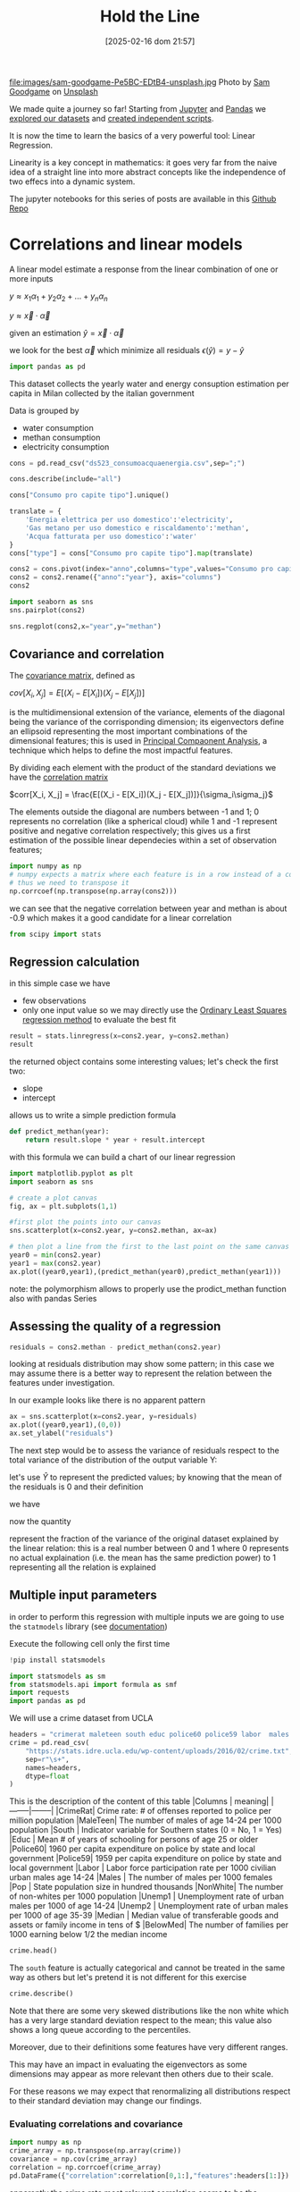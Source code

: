 #+BLOG: noise on the net
#+POSTID: 572
#+ORG2BLOG:
#+DATE: [2025-02-16 dom 21:57]
#+OPTIONS: toc:nil num:nil todo:nil pri:nil tags:nil ^:nil
#+CATEGORY: Language learning
#+TAGS: Python
#+DESCRIPTION:
#+TITLE: Hold the Line
#+PROPERTY: header-args:python :noeval :exports both
file:images/sam-goodgame-Pe5BC-EDtB4-unsplash.jpg
Photo by [[https://unsplash.com/@sgoodgame?utm_content=creditCopyText&utm_medium=referral&utm_source=unsplash][Sam Goodgame]] on [[https://unsplash.com/photos/san-francisco-bridge-Pe5BC-EDtB4?utm_content=creditCopyText&utm_medium=referral&utm_source=unsplash][Unsplash]]

We made quite a journey so far! Starting from [[https://noiseonthenet.space/noise/2025/01/a-trip-to-jupyter-lab/][Jupyter]] and [[https://noiseonthenet.space/noise/2025/01/meet-the-pandas/][Pandas]] we [[https://noiseonthenet.space/noise/2025/02/data-the-final-frontier/][explored our
datasets]] and [[https://noiseonthenet.space/noise/2025/02/coming-back-down-to-earth/][created independent scripts]].

It is now the time to learn the basics of a very powerful tool: Linear Regression.

Linearity is a key concept in mathematics: it goes very far from the naive idea
of a straight line into more abstract concepts like the independence of two
effecs into a dynamic system.

The jupyter notebooks for this series of posts are available in this [[https://github.com/noiseOnTheNet/python-post023_jupyter_analitics][Github Repo]]

<<64909858-2157-4525-b5c0-dc267988e355>>
* Correlations and linear models
:PROPERTIES:
:CUSTOM_ID: correlations-and-linear-models
:END:
A linear model estimate a response from the linear combination of one or
more inputs

\(y \approx x_1 \alpha_1 + y_2 \alpha_2 + ... + y_n \alpha_n\)

\(y \approx \vec{x} \cdot \vec{\alpha}\)

<<552a4ab7-c3f3-4317-86c5-7268e53fae43>>
given an estimation \(\hat{y} = \vec{x} \cdot \vec{\alpha}\)

we look for the best \(\vec{\alpha}\) which minimize all residuals
\(\epsilon(\hat{y}) = y - \hat{y}\)

#+begin_src python
import pandas as pd
#+end_src

<<7855757b-2569-43ba-af23-d245aca8e0c7>>
This dataset collects the yearly water and energy consuption estimation
per capita in Milan collected by the italian government

Data is grouped by

- water consumption
- methan consumption
- electricity consumption

#+begin_src python
cons = pd.read_csv("ds523_consumoacquaenergia.csv",sep=";")
#+end_src

#+begin_src python
cons.describe(include="all")
#+end_src

#+RESULTS:
:               anno              Consumo pro capite tipo  Consumo pro capite
: count     36.00000                                   36           36.000000
: unique         NaN                                    3                 NaN
: top            NaN  Energia elettrica per uso domestico                 NaN
: freq           NaN                                   12                 NaN
: mean    2005.50000                                  NaN          573.072222
: std        3.50102                                  NaN          471.777743
: min     2000.00000                                  NaN           80.400000
: 25%     2002.75000                                  NaN           89.625000
: 50%     2005.50000                                  NaN          432.900000
: 75%     2008.25000                                  NaN         1195.650000
: max     2011.00000                                  NaN         1228.600000
#+begin_src python
cons["Consumo pro capite tipo"].unique()
#+end_src

#+RESULTS:
: array(['Energia elettrica per uso domestico',
:        'Gas metano per uso domestico e riscaldamento',
:        'Acqua fatturata per uso domestico'], dtype=object)
#+begin_src python
translate = {
    'Energia elettrica per uso domestico':'electricity',
    'Gas metano per uso domestico e riscaldamento':'methan',
    'Acqua fatturata per uso domestico':'water'
}
cons["type"] = cons["Consumo pro capite tipo"].map(translate)
#+end_src

#+begin_src python
cons2 = cons.pivot(index="anno",columns="type",values="Consumo pro capite").reset_index()
cons2 = cons2.rename({"anno":"year"}, axis="columns")
cons2
#+end_src

#+RESULTS:
: type  year  electricity  methan  water
: 0     2000       1130.2   509.0   92.1
: 1     2001       1143.9   500.7   91.3
: 2     2002       1195.5   504.2   90.4
: 3     2003       1222.8   480.2   87.3
: 4     2004       1228.6   442.4   80.4
: 5     2005       1225.0   434.5   81.3
: 6     2006       1219.7   431.3   82.2
: 7     2007       1197.0   381.1   81.6
: 8     2008       1203.0   384.9   84.5
: 9     2009       1202.9   389.6   85.8
: 10    2010       1200.7   406.2   83.2
: 11    2011       1196.1   377.9   83.1
#+begin_src python
import seaborn as sns
sns.pairplot(cons2)
#+end_src

#+RESULTS:
: <seaborn.axisgrid.PairGrid at 0x7f60241fbc20>

[[file:images/b29f0e25b66fbc630eccdb1dbe9e0e331d1f4cb8.png]]

#+begin_src python
sns.regplot(cons2,x="year",y="methan")
#+end_src

#+RESULTS:
: <Axes: xlabel='year', ylabel='methan'>

[[file:images/27bb1e3606cc5a352a90cee654ce719aa4ad5982.png]]

<<679fb861-865c-466e-b0f7-2806a5ffcafb>>
** Covariance and correlation
:PROPERTIES:
:CUSTOM_ID: covariance-and-correlation
:END:
The [[https://en.wikipedia.org/wiki/Covariance_matrix][covariance
matrix]], defined as

\(cov[X_i, X_j] = E[(X_i - E[X_i])(X_j - E[X_j])]\)

is the multidimensional extension of the variance, elements of the
diagonal being the variance of the corrisponding dimension; its
eigenvectors define an ellipsoid representing the most important
combinations of the dimensional features; this is used in
[[https://en.wikipedia.org/wiki/Principal_component_analysis][Principal
Compaonent Analysis]], a technique which helps to define the most
impactful features.

By dividing each element with the product of the standard deviations we
have the [[https://en.wikipedia.org/wiki/Correlation][correlation
matrix]]

\(corr[X_i, X_j] = \frac{E[(X_i - E[X_i])(X_j - E[X_j])]}{\sigma_i\sigma_j}\)

The elements outside the diagonal are numbers between -1 and 1; 0
represents no correlation (like a spherical cloud) while 1 and -1
represent positive and negative correlation respectively; this gives us
a first estimation of the possible linear dependecies within a set of
observation features;

#+begin_src python
import numpy as np
# numpy expects a matrix where each feature is in a row instead of a column
# thus we need to transpose it
np.corrcoef(np.transpose(np.array(cons2)))
#+end_src

#+RESULTS:
: array([[ 1.        ,  0.44786015, -0.93548315, -0.65540971],
:        [ 0.44786015,  1.        , -0.46029677, -0.77514369],
:        [-0.93548315, -0.46029677,  1.        ,  0.75208366],
:        [-0.65540971, -0.77514369,  0.75208366,  1.        ]])

<<1905b506-3a4d-4a8a-acb8-5fbac1e9eb86>>
we can see that the negative correlation between year and methan is
about -0.9 which makes it a good candidate for a linear correlation

#+begin_src python
from scipy import stats
#+end_src

<<fdaa4ec5-929a-4096-9622-716dbd88297b>>
** Regression calculation
:PROPERTIES:
:CUSTOM_ID: regression-calculation
:END:
in this simple case we have

- few observations
- only one input value so we may directly use the
  [[https://en.wikipedia.org/wiki/Ordinary_least_squares][Ordinary Least
  Squares regression method]] to evaluate the best fit

#+begin_src python
result = stats.linregress(x=cons2.year, y=cons2.methan)
result
#+end_src

#+RESULTS:
: LinregressResult(slope=np.float64(-13.141258741258738), intercept=np.float64(26791.62773892773), rvalue=np.float64(-0.9354831530794605), pvalue=np.float64(7.894692952340763e-06), stderr=np.float64(1.5697563928623894), intercept_stderr=np.float64(3148.151109622701))

<<b0e77a9c-05d4-499c-9b3f-af3d4ecc6039>>
the returned object contains some interesting values; let's check the
first two:

- slope
- intercept

allows us to write a simple prediction formula

#+begin_src python
def predict_methan(year):
    return result.slope * year + result.intercept
#+end_src

<<455cf468-485c-4d2b-a9f1-1b6d9619c0d7>>
with this formula we can build a chart of our linear regression

#+begin_src python
import matplotlib.pyplot as plt
import seaborn as sns
#+end_src

#+begin_src python
# create a plot canvas
fig, ax = plt.subplots(1,1)

#first plot the points into our canvas
sns.scatterplot(x=cons2.year, y=cons2.methan, ax=ax)

# then plot a line from the first to the last point on the same canvas
year0 = min(cons2.year)
year1 = max(cons2.year)
ax.plot((year0,year1),(predict_methan(year0),predict_methan(year1)))
#+end_src

#+RESULTS:
: [<matplotlib.lines.Line2D at 0x7f601fa3a420>]

[[file:images/17438532d1c01292d94bc1d9411c8245ebaacac2.png]]

<<900888fc-d76d-4255-80ab-60b36ea1230a>>
note: the polymorphism allows to properly use the prodict_methan
function also with pandas Series

<<ad02f23d-905d-4f37-ad4a-3942e8a59b52>>
** Assessing the quality of a regression
:PROPERTIES:
:CUSTOM_ID: assessing-the-qaulity-of-a-regression
:END:

#+begin_src python
residuals = cons2.methan - predict_methan(cons2.year)
#+end_src

<<5a1034f2-2c36-45bc-ae17-a380eb3f1be0>>
looking at residuals distribution may show some pattern; in this case we
may assume there is a better way to represent the relation between the
features under investigation.

In our example looks like there is no apparent pattern

#+begin_src python
ax = sns.scatterplot(x=cons2.year, y=residuals)
ax.plot((year0,year1),(0,0))
ax.set_ylabel("residuals")
#+end_src

#+RESULTS:
: Text(0, 0.5, 'residuals')

[[file:images/2c93d21ae555706ae42752463532625d02c13d58.png]]

<<5c2ead8b-5836-430d-b740-6debee27bacd>>
The next step would be to assess the variance of residuals respect to
the total variance of the distribution of the output variable Y:

\begin{equation} \frac{var[\epsilon]}{var[Y]} = \frac{E[(\epsilon -
E[\epsilon])^2]}{E[(Y - E[Y])^2]} \end{equation}

let's use \(\hat{Y}\) to represent the predicted values; by knowing that
the mean of the residuals is 0 and their definition

\begin{equation} E[\epsilon] = 0 \end{equation}

\begin{equation} \epsilon = Y - \hat{Y} \end{equation}

we have

\begin{equation} \frac{var[\epsilon]}{var[Y]} = \frac{E[(Y -
\hat{Y})^2]}{E[(Y - E[Y])^2]} \end{equation}

now the quantity

\begin{equation} R^2 = 1 - \frac{E[(Y - \hat{Y})^2]}{E[(Y - E[Y])^2]}
\end{equation}

represent the fraction of the variance of the original dataset explained
by the linear relation: this is a real number between 0 and 1 where 0
represents no actual explaination (i.e. the mean has the same prediction
power) to 1 representing all the relation is explained

<<6718617e-6399-4871-9602-8c5cf99e02a3>>
** Multiple input parameters
:PROPERTIES:
:CUSTOM_ID: multiple-input-parameters
:END:
in order to perform this regression with multiple inputs we are going to
use the =statmodels= library (see
[[https://www.statsmodels.org/stable/index.html][documentation]])

Execute the following cell only the first time

#+begin_src python
!pip install statsmodels
#+end_src

#+begin_src python
import statsmodels as sm
from statsmodels.api import formula as smf
import requests
import pandas as pd
#+end_src

<<9b28ce16-ddea-4879-befd-9dbdb9593f5e>>
We will use a crime dataset from UCLA

#+begin_src python
headers = "crimerat maleteen south educ police60 police59 labor  males pop nonwhite unemp1  unemp2 median belowmed".split()
crime = pd.read_csv(
    "https://stats.idre.ucla.edu/wp-content/uploads/2016/02/crime.txt",
    sep=r"\s+",
    names=headers,
    dtype=float
)
#+end_src

<<56cb36df-171c-4210-b3f6-f919cea4783f>>
This is the description of the content of this table |Columns | meaning|
​|--------|--------| |CrimeRat| Crime rate: # of offenses reported to
police per million population |MaleTeen| The number of males of age
14-24 per 1000 population |South | Indicator variable for Southern
states (0 = No, 1 = Yes) |Educ | Mean # of years of schooling for
persons of age 25 or older |Police60| 1960 per capita expenditure on
police by state and local government |Police59| 1959 per capita
expenditure on police by state and local government |Labor | Labor force
participation rate per 1000 civilian urban males age 14-24 |Males | The
number of males per 1000 females |Pop | State population size in hundred
thousands |NonWhite| The number of non-whites per 1000 population
​|Unemp1 | Unemployment rate of urban males per 1000 of age 14-24 |Unemp2
​| Unemployment rate of urban males per 1000 of age 35-39 |Median |
Median value of transferable goods and assets or family income in tens
of $ |BelowMed| The number of families per 1000 earning below 1/2 the
median income

#+begin_src python
crime.head()
#+end_src

#+RESULTS:
:    crimerat  maleteen  south  educ  police60  police59  labor   males    pop  \
: 0      79.1     151.0    1.0   9.1      58.0      56.0  510.0   950.0   33.0   
: 1     163.5     143.0    0.0  11.3     103.0      95.0  583.0  1012.0   13.0   
: 2      57.8     142.0    1.0   8.9      45.0      44.0  533.0   969.0   18.0   
: 3     196.9     136.0    0.0  12.1     149.0     141.0  577.0   994.0  157.0   
: 4     123.4     141.0    0.0  12.1     109.0     101.0  591.0   985.0   18.0   
:    nonwhite  unemp1  unemp2  median  belowmed  
: 0     301.0   108.0    41.0   394.0     261.0  
: 1     102.0    96.0    36.0   557.0     194.0  
: 2     219.0    94.0    33.0   318.0     250.0  
: 3      80.0   102.0    39.0   673.0     167.0  
: 4      30.0    91.0    20.0   578.0     174.0  

<<ca1a0286-557e-4b90-8f64-d51ca9a6379d>>
The =south= feature is actually categorical and cannot be treated in the
same way as others but let's pretend it is not different for this
exercise

#+begin_src python
crime.describe()
#+end_src

#+RESULTS:
:          crimerat    maleteen      south      educ    police60    police59  \
: count   47.000000   47.000000  47.000000  47.00000   47.000000   47.000000   
: mean    90.508511  138.574468   0.340426  10.56383   85.000000   80.234043   
: std     38.676270   12.567634   0.478975   1.11870   29.718974   27.961319   
: min     34.200000  119.000000   0.000000   8.70000   45.000000   41.000000   
: 25%     65.850000  130.000000   0.000000   9.75000   62.500000   58.500000   
: 50%     83.100000  136.000000   0.000000  10.80000   78.000000   73.000000   
: 75%    105.750000  146.000000   1.000000  11.45000  104.500000   97.000000   
: max    199.300000  177.000000   1.000000  12.20000  166.000000  157.000000   
:             labor        males         pop    nonwhite      unemp1     unemp2  \
: count   47.000000    47.000000   47.000000   47.000000   47.000000  47.000000   
: mean   561.191489   983.021277   36.617021  101.127660   95.468085  33.978723   
: std     40.411814    29.467365   38.071188  102.828819   18.028783   8.445450   
: min    480.000000   934.000000    3.000000    2.000000   70.000000  20.000000   
: 25%    530.500000   964.500000   10.000000   24.000000   80.500000  27.500000   
: 50%    560.000000   977.000000   25.000000   76.000000   92.000000  34.000000   
: 75%    593.000000   992.000000   41.500000  132.500000  104.000000  38.500000   
: max    641.000000  1071.000000  168.000000  423.000000  142.000000  58.000000   
:            median    belowmed  
: count   47.000000   47.000000  
: mean   525.382979  194.000000  
: std     96.490944   39.896061  
: min    288.000000  126.000000  
: 25%    459.500000  165.500000  
: 50%    537.000000  176.000000  
: 75%    591.500000  227.500000  
: max    689.000000  276.000000  

<<1a5daec8-e7db-424a-866b-4f99dd6ae73e>>
Note that there are some very skewed distributions like the non white
which has a very large standard deviation respect to the mean; this
value also shows a long queue according to the percentiles.

Moreover, due to their definitions some features have very different
ranges.

This may have an impact in evaluating the eigenvectors as some
dimensions may appear as more relevant then others due to their scale.

For these reasons we may expect that renormalizing all distributions
respect to their standard deviation may change our findings.

<<7b9d4dd8-2bd7-4578-93a2-8120032b9426>>
*** Evaluating correlations and covariance
:PROPERTIES:
:CUSTOM_ID: evaluating-correlations-and-covariance
:END:

#+begin_src python
import numpy as np
crime_array = np.transpose(np.array(crime))
covariance = np.cov(crime_array)
correlation = np.corrcoef(crime_array)
pd.DataFrame({"correlation":correlation[0,1:],"features":headers[1:]})
#+end_src

#+RESULTS:
:     correlation  features
: 0     -0.089472  maleteen
: 1     -0.090637     south
: 2      0.322835      educ
: 3      0.687604  police60
: 4      0.666714  police59
: 5      0.188866     labor
: 6      0.213914     males
: 7      0.337474       pop
: 8      0.032599  nonwhite
: 9     -0.050478    unemp1
: 10     0.177321    unemp2
: 11     0.441320    median
: 12    -0.179024  belowmed

<<fd442845-7060-41ba-a128-b0bb7589a74a>>
apparently the crime rate most relevant correlation seems to be the
increase in police expenditure which may probably be more a consequence
than a causation

#+begin_src python
from numpy.linalg._linalg import EigResult
# eigenvectors will be returned already sorted from the most to the least relevant
result :EigResult = np.linalg.eig(covariance)

def relevant(headers: [str], result: EigResult, rank: int):
    """retruns the features of the rank-th eigenvalue sorted from the largest descending"""
    # extract the rank-th eigenvector
    vector = result.eigenvectors[:,rank] 
    # square it to get rid of sign
    vector_sq = vector * vector
    # get the order from smallest to largest
    order = vector_sq.argsort()
    # reverse order and return the features from the most relevant
    return [headers[int(i)] for i in reversed(order)]
#+end_src

<<917d30a0-a437-4d51-8222-c590a7c71f6b>>
let's grab the 5 most relevant set of features

#+begin_src python
for i in range(5):
    print(relevant(headers, result, i))
#+end_src

#+begin_example
['nonwhite', 'median', 'belowmed', 'police60', 'police59', 'labor', 'crimerat', 'maleteen', 'males', 'pop', 'unemp1', 'educ', 'south', 'unemp2']
['nonwhite', 'median', 'crimerat', 'pop', 'police60', 'police59', 'males', 'belowmed', 'labor', 'unemp1', 'unemp2', 'maleteen', 'south', 'educ']
['labor', 'males', 'pop', 'crimerat', 'nonwhite', 'belowmed', 'maleteen', 'unemp2', 'unemp1', 'police59', 'educ', 'police60', 'median', 'south']
['pop', 'crimerat', 'median', 'belowmed', 'nonwhite', 'labor', 'police60', 'police59', 'males', 'unemp1', 'unemp2', 'maleteen', 'educ', 'south']
['labor', 'crimerat', 'pop', 'males', 'unemp1', 'unemp2', 'belowmed', 'police60', 'nonwhite', 'police59', 'median', 'maleteen', 'south', 'educ']
#+end_example

<<de67a341-98b1-4703-b995-667cb674e475>>
*** Performing regression from multiple inputs
:PROPERTIES:
:CUSTOM_ID: performing-regression-from-multiple-inputs
:END:
In the following multilinear correlation we construct a formula
representing the features which may impact to the expected output

#+begin_example
output ~ feature1 + feature2 + feature3
#+end_example

I chose to use all of the features which appear as most relevant in the
first eigenvector and appear before our output

#+begin_src python
formula = "crimerat ~ "+ (" + ".join(relevant(headers, result, 0)[:6]))
print(formula)
model = smf.ols(formula,crime)
regression = model.fit()
regression.summary()
#+end_src

#+begin_example
crimerat ~ nonwhite + median + belowmed + police60 + police59 + labor
#+end_example

#+RESULTS:
: <class 'statsmodels.iolib.summary.Summary'>
: """
:                             OLS Regression Results                            
: ==============================================================================
: Dep. Variable:               crimerat   R-squared:                       0.638
: Model:                            OLS   Adj. R-squared:                  0.584
: Method:                 Least Squares   F-statistic:                     11.75
: Date:                Sun, 05 Jan 2025   Prob (F-statistic):           1.48e-07
: Time:                        21:48:11   Log-Likelihood:                -214.10
: No. Observations:                  47   AIC:                             442.2
: Df Residuals:                      40   BIC:                             455.2
: Df Model:                           6                                         
: Covariance Type:            nonrobust                                         
: ==============================================================================
:                  coef    std err          t      P>|t|      [0.025      0.975]
: ------------------------------------------------------------------------------
: Intercept   -304.9695     96.968     -3.145      0.003    -500.950    -108.989
: nonwhite       0.0050      0.056      0.088      0.930      -0.109       0.119
: median         0.1588      0.112      1.419      0.164      -0.067       0.385
: belowmed       0.6875      0.223      3.085      0.004       0.237       1.138
: police60       1.3928      1.140      1.222      0.229      -0.910       3.696
: police59      -0.3685      1.239     -0.297      0.768      -2.872       2.135
: labor          0.1592      0.100      1.594      0.119      -0.043       0.361
: ==============================================================================
: Omnibus:                        2.339   Durbin-Watson:                   2.004
: Prob(Omnibus):                  0.311   Jarque-Bera (JB):                1.581
: Skew:                          -0.436   Prob(JB):                        0.454
: Kurtosis:                       3.220   Cond. No.                     2.16e+04
: ==============================================================================
: Notes:
: [1] Standard Errors assume that the covariance matrix of the errors is correctly specified.
: [2] The condition number is large, 2.16e+04. This might indicate that there are
: strong multicollinearity or other numerical problems.
: """

<<2db599df-add9-4477-90db-c81ef7a43db0>>
The result of the fit method which is shown here above displays a wealth
of information; most notably

- some quality evaluation of the regression e.g. \(R^2\)
- all the evaluated parameters and the intercept

<<f52dc5ef-0bff-44fe-996c-f6eb1d25e65d>>
*** Exploring features
:PROPERTIES:
:CUSTOM_ID: exploring-features
:END:
it is also important to not blindly accept the result of a regression
without a further analysis of the dataset

#+begin_src python
import matplotlib.pyplot as mpl
import seaborn as sns
#+end_src

<<81caf0ab-c3d9-4354-ade8-e306bed35755>>
In the following code I will check how the output variable depends on
the features we examined; as this plot does not really show the
interdipendence of all features some images may be difficult to
interpret

#+begin_src python
fig, axs = mpl.subplots(1,6,sharey=True,figsize=(18,3))
features = relevant(headers, result, 0)[:6]
for i in range(6):
    sns.scatterplot(x=crime[features[i]],y=crime.crimerat,ax=axs[i])
#+end_src

[[file:images/7bf15c2d5162ced64037199385e5dbd9f6e0502f.png]]

<<2a325127-3a65-4e38-bc10-c7dd058eff27>>
*** Correcting eigenvector bias with correlation matrix
:PROPERTIES:
:CUSTOM_ID: correcting-eigenvector-bias-with-correlation-matrix
:END:
by using the correlation instead of the covariance, the range of all
features is normalized now between -1 and 1

As we can see the most interesting eigenvectors change

#+begin_src python
result2 = np.linalg.eig(correlation)
#+end_src

#+begin_src python
for i in range(5):
    print(relevant(headers, result2, i))
#+end_src

#+begin_example
['median', 'belowmed', 'educ', 'police59', 'police60', 'south', 'maleteen', 'nonwhite', 'crimerat', 'labor', 'males', 'pop', 'unemp1', 'unemp2']
['pop', 'labor', 'unemp2', 'males', 'police60', 'police59', 'nonwhite', 'crimerat', 'south', 'educ', 'median', 'belowmed', 'unemp1', 'maleteen']
['unemp1', 'unemp2', 'labor', 'maleteen', 'crimerat', 'males', 'nonwhite', 'police59', 'police60', 'pop', 'south', 'educ', 'belowmed', 'median']
['males', 'crimerat', 'maleteen', 'labor', 'nonwhite', 'belowmed', 'unemp1', 'pop', 'south', 'unemp2', 'police60', 'police59', 'educ', 'median']
['pop', 'labor', 'belowmed', 'south', 'maleteen', 'police59', 'median', 'police60', 'unemp2', 'educ', 'unemp1', 'nonwhite', 'crimerat', 'males']
#+end_example

#+begin_src python
rank_no = 0
features_count = 8
formula = "crimerat ~ "+ (" + ".join(relevant(headers, result2, rank_no)[:features_count]))
print(formula)
model = smf.ols(formula,crime)
regression = model.fit()
regression.summary()
#+end_src

#+begin_example
crimerat ~ median + belowmed + educ + police59 + police60 + south + maleteen + nonwhite
#+end_example

#+RESULTS:
: <class 'statsmodels.iolib.summary.Summary'>
: """
:                             OLS Regression Results                            
: ==============================================================================
: Dep. Variable:               crimerat   R-squared:                       0.730
: Model:                            OLS   Adj. R-squared:                  0.673
: Method:                 Least Squares   F-statistic:                     12.82
: Date:                Sat, 04 Jan 2025   Prob (F-statistic):           1.02e-08
: Time:                        21:27:44   Log-Likelihood:                -207.24
: No. Observations:                  47   AIC:                             432.5
: Df Residuals:                      38   BIC:                             449.1
: Df Model:                           8                                         
: Covariance Type:            nonrobust                                         
: ==============================================================================
:                  coef    std err          t      P>|t|      [0.025      0.975]
: ------------------------------------------------------------------------------
: Intercept   -537.5940    108.276     -4.965      0.000    -756.786    -318.402
: median         0.1764      0.101      1.740      0.090      -0.029       0.382
: belowmed       0.8438      0.211      3.994      0.000       0.416       1.271
: educ          14.4615      5.068      2.853      0.007       4.201      24.722
: police59      -0.8715      1.099     -0.793      0.433      -3.096       1.353
: police60       1.8952      1.015      1.868      0.069      -0.159       3.949
: south         -1.9020     12.426     -0.153      0.879     -27.057      23.253
: maleteen       0.9286      0.379      2.451      0.019       0.161       1.696
: nonwhite      -0.0025      0.060     -0.041      0.967      -0.124       0.119
: ==============================================================================
: Omnibus:                        0.285   Durbin-Watson:                   1.792
: Prob(Omnibus):                  0.867   Jarque-Bera (JB):                0.010
: Skew:                          -0.016   Prob(JB):                        0.995
: Kurtosis:                       3.064   Cond. No.                     2.02e+04
: ==============================================================================
: Notes:
: [1] Standard Errors assume that the covariance matrix of the errors is correctly specified.
: [2] The condition number is large, 2.02e+04. This might indicate that there are
: strong multicollinearity or other numerical problems.
: """

<<2b9143a3-452c-46bf-9372-352523726a03>>
Interestingly this correlation shows a better \(R^2\) than the previous
one thus demonstrating the effectiveness of using normalized
distributions

#+begin_src python
rank_no = 0
features_count = 8
fig, axs = mpl.subplots(1,features_count,sharey=True,figsize=(features_count * 3,3))
features = relevant(headers, result2, 0)[:features_count]
for i in range(features_count):
    sns.scatterplot(x=crime[features[i]],y=crime.crimerat,ax=axs[i])
#+end_src

[[file:images/6f91bad8d5ed8c17c2d3d73df1bb6af39a6066b6.png]]

<<b24289b2-8f1a-4de9-89a9-49420151a6dc>>
*** More visualization of the correlations
:PROPERTIES:
:CUSTOM_ID: more-visualization-of-the-correlations
:END:
in the following examples I will show a couple of scatter plots of the
most relevant features and use colors for the output variable; while
this visualization does not add a great insight, nonetheless can raise
interesting questions about the mutual connections of the features

#+begin_src python
sns.scatterplot(x=crime.belowmed,y=crime["median"],hue=crime.crimerat)
#+end_src

#+RESULTS:
: <Axes: xlabel='belowmed', ylabel='median'>

[[file:images/2703fe16dfa3b194b2581af121e89a578dfbbc5f.png]]

<<6b15d2c5-3d34-41dd-bbb9-82ecf9dfd39d>>
This image shows that some of the highest crime rate seems to show in an
area where economic indicators seems more favorable, which just
demonstrates how complex and controversial this analysis may be:
deciding which features to include may have important consequences.

A 3d version of the same plot adding the education feature

#+begin_src python
#sns.scatterplot(x=crime.belowmed,y=crime["median"],hue=crime.crimerat)
from mpl_toolkits.mplot3d import Axes3D
sns.set_style("whitegrid", {'axes.grid' : False})

fig = plt.figure()

ax = Axes3D(fig) 
fig.add_axes(ax)
x=crime.belowmed
y=crime["median"]
z=crime.educ

ax.scatter(x, y, z, c=crime.crimerat, marker='o')
ax.set_xlabel('belowmed')
ax.set_ylabel('median')
ax.set_zlabel('educ')
ax
#+end_src

#+RESULTS:
: <Axes3D: xlabel='belowmed', ylabel='median', zlabel='educ'>

[[file:images/3854155072a7f2c4eada3d14780607169b44cf4b.png]]

<<4f266861-3b6e-4bba-b661-b3bd748edcfd>>
** Non-Linear features
:PROPERTIES:
:CUSTOM_ID: non-linear-features
:END:
the linearity of linear models is defined by the interaction between
different features but this may be used in with non linear cases e.g.
trying to fit a polynomial model

#+begin_src python
# this library is used to read excel files
!pip install openpyxl
#+end_src

#+begin_src python
import pandas as pd
#+end_src

<<766b5c11-d0d7-42f7-8773-ccb197ee5075>>
The following dataset describes financial performances metrics across
many countries

#+begin_src python
financial = pd.read_excel("20220909-global-financial-development-database.xlsx",sheet_name="Data - August 2022")
#+end_src

<<1024b788-0ace-4030-9ceb-c3aa4814f3e8>>
let's first set some attributes as categorical: we may use them
eventually as a filter

#+begin_src python
for col in ["iso3", "iso2", "imfn", "country", "region", "income"]:
    financial[col] = financial[col].astype("category")
#+end_src

<<5bb74560-91c3-41ee-af17-6ed5abd7f5f5>>
In this example we will focus on a particular financial metric =di01=

#+begin_src python
financial[["country","region","di01"]].describe(include="all")
#+end_src

#+RESULTS:
:             country                 region         di01
: count         13268                  13268  8594.000000
: unique          214                      7          NaN
: top     Afghanistan  Europe & Central Asia          NaN
: freq             62                   3596          NaN
: mean            NaN                    NaN    37.321250
: std             NaN                    NaN    34.811684
: min             NaN                    NaN     0.010371
: 25%             NaN                    NaN    13.054380
: 50%             NaN                    NaN    26.018790
: 75%             NaN                    NaN    50.293530
: max             NaN                    NaN   304.574500
#+begin_src python
import seaborn as sns
#+end_src

#+begin_src python
sns.scatterplot(financial,x="year",y="di01",hue="region")
#+end_src

#+RESULTS:
: <Axes: xlabel='year', ylabel='di01'>

[[file:images/2122593c0bf7ff090cb10fdfb1ac3e8efe2318db.png]]

<<c26dc5ca-a407-434a-825a-2bd52826caee>>
Let's first narrow it to a single country and show its dependency from
time

#+begin_src python
fin_italy = financial.loc[financial["country"]=="Italy",:]
sns.scatterplot(fin_italy,x="year",y="di01")
#+end_src

#+RESULTS:
: <Axes: xlabel='year', ylabel='di01'>

[[file:images/c12d07712f919017f1734505751d4b3a2a05d72c.png]]

<<b25f8acb-d832-4986-bcb0-d225cd84431d>>
This shows some kind of growing trend: let's first try a simple linear
regression respect to the years

#+begin_src python
sns.regression.regplot(fin_italy,x="year",y="di01")
#+end_src

#+RESULTS:
: <Axes: xlabel='year', ylabel='di01'>

[[file:images/0ee7f5e0849cfb865c4f74a180c09d55409e0749.png]]

#+begin_src python
from scipy.stats import linregress
#+end_src

#+begin_src python
fin_italy[["year","di01"]].describe()
#+end_src

#+RESULTS:
:               year       di01
: count    62.000000  57.000000
: mean   1990.500000  65.643938
: std      18.041619  13.908666
: min    1960.000000  46.931830
: 25%    1975.250000  54.484480
: 50%    1990.500000  62.710020
: 75%    2005.750000  75.462590
: max    2021.000000  93.921490

<<5b9a5a44-7d96-4fe2-8c3f-f4ca51415e70>>
We see this dataset does not contain metrics for all years so let's
remove rows without values

#+begin_src python
fin_italy_valued = fin_italy.loc[~fin_italy.di01.isna(),["year","di01"]]
#+end_src

<<6ff95340-57f6-417e-8feb-cb085efcb2e2>>
Here we see the results of the regression

#+begin_src python
result = linregress(y=fin_italy_valued.di01,x=fin_italy_valued.year)
result
#+end_src

#+RESULTS:
: LinregressResult(slope=np.float64(0.4768662371619365), intercept=np.float64(-884.1481148904821), rvalue=np.float64(0.5972453694029883), pvalue=np.float64(9.37869396904616e-07), stderr=np.float64(0.08635123015454191), intercept_stderr=np.float64(171.99538887670158))

<<ca4ea1a3-0b1d-4222-b1bf-813f878aa310>>
The \(R^2\) looks poor:

#+begin_src python
rsquare = result.rvalue ** 2
rsquare
#+end_src

#+RESULTS:
: np.float64(0.356702031273312)

<<0ada3636-a8e9-45ae-ba7a-132617d16f0d>>
let's plot the residuals to see any clear behavior

#+begin_src python
residuals = fin_italy_valued.di01 - (fin_italy_valued.year * result.slope + result.intercept)
sns.scatterplot(x=fin_italy_valued.year, y=residuals)
#+end_src

#+RESULTS:
: <Axes: xlabel='year', ylabel='None'>

[[file:images/548ce9a11737896121e37222ccda2425e1cad98c.png]]

<<bd3afa2e-cfe9-465a-84df-4050fd8eeeb8>>
*** Adding nonlinear features
:PROPERTIES:
:CUSTOM_ID: adding-nonlinear-features
:END:
For simplicity of the fit we will use a column with years calculated as
a difference from the first one.

In this case residuals suggests a kind of oscillatory behavior but this
is way too complex for this tutorial as it involves the evaluation of
periods of the oscillations and phase shifts.

The simpler way to increase the fit can be to use a higher degree
polynomial.

#+begin_src python
import statsmodels as sm
from statsmodels.api import formula as smf
import requests
import pandas as pd
#+end_src

#+begin_src python
fin_italy_valued["dy"] = fin_italy_valued.year - min(fin_italy_valued.year)
fin_italy_valued["dy2"] = fin_italy_valued.dy ** 2
fin_italy_valued["dy3"] = fin_italy_valued.dy ** 3
#+end_src

#+begin_src python
model = smf.ols("di01 ~ dy + dy2 + dy3",fin_italy_valued)
regression = model.fit()
regression.summary()
#+end_src

#+RESULTS:
: <class 'statsmodels.iolib.summary.Summary'>
: """
:                             OLS Regression Results                            
: ==============================================================================
: Dep. Variable:                   di01   R-squared:                       0.598
: Model:                            OLS   Adj. R-squared:                  0.575
: Method:                 Least Squares   F-statistic:                     26.30
: Date:                Sun, 19 Jan 2025   Prob (F-statistic):           1.48e-10
: Time:                        19:48:07   Log-Likelihood:                -204.44
: No. Observations:                  57   AIC:                             416.9
: Df Residuals:                      53   BIC:                             425.1
: Df Model:                           3                                         
: Covariance Type:            nonrobust                                         
: ==============================================================================
:                  coef    std err          t      P>|t|      [0.025      0.975]
: ------------------------------------------------------------------------------
: Intercept     69.6046      4.436     15.690      0.000      60.707      78.503
: dy            -1.8193      0.670     -2.715      0.009      -3.163      -0.475
: dy2            0.0614      0.027      2.262      0.028       0.007       0.116
: dy3           -0.0004      0.000     -1.350      0.183      -0.001       0.000
: ==============================================================================
: Omnibus:                        6.613   Durbin-Watson:                   0.134
: Prob(Omnibus):                  0.037   Jarque-Bera (JB):                3.703
: Skew:                           0.419   Prob(JB):                        0.157
: Kurtosis:                       2.075   Cond. No.                     2.84e+05
: ==============================================================================
: Notes:
: [1] Standard Errors assume that the covariance matrix of the errors is correctly specified.
: [2] The condition number is large, 2.84e+05. This might indicate that there are
: strong multicollinearity or other numerical problems.
: """
#+begin_src python
regression.params
#+end_src

#+RESULTS:
: Intercept    69.604622
: dy           -1.819269
: dy2           0.061431
: dy3          -0.000417
: dtype: float64
#+begin_src python
fin_italy_valued["predicted"] = regression.params[0] + \
    regression.params[1] * fin_italy_valued.dy + \
    regression.params[2] * fin_italy_valued.dy2 + \
    regression.params[3] * fin_italy_valued.dy3
#+end_src

#+begin_example
/tmp/ipykernel_36146/84188653.py:1: FutureWarning: Series.__getitem__ treating keys as positions is deprecated. In a future version, integer keys will always be treated as labels (consistent with DataFrame behavior). To access a value by position, use `ser.iloc[pos]`
  fin_italy_valued["predicted"] = regression.params[0] + \
/tmp/ipykernel_36146/84188653.py:2: FutureWarning: Series.__getitem__ treating keys as positions is deprecated. In a future version, integer keys will always be treated as labels (consistent with DataFrame behavior). To access a value by position, use `ser.iloc[pos]`
  regression.params[1] * fin_italy_valued.dy + \
/tmp/ipykernel_36146/84188653.py:3: FutureWarning: Series.__getitem__ treating keys as positions is deprecated. In a future version, integer keys will always be treated as labels (consistent with DataFrame behavior). To access a value by position, use `ser.iloc[pos]`
  regression.params[2] * fin_italy_valued.dy2 + \
/tmp/ipykernel_36146/84188653.py:4: FutureWarning: Series.__getitem__ treating keys as positions is deprecated. In a future version, integer keys will always be treated as labels (consistent with DataFrame behavior). To access a value by position, use `ser.iloc[pos]`
  regression.params[3] * fin_italy_valued.dy3
#+end_example

#+begin_src python
import matplotlib.pyplot as plt
#+end_src

#+begin_src python
fig, ax = plt.subplots(1, 1)
sns.scatterplot(data=fin_italy_valued,x="year",y="di01", ax=ax)
sns.lineplot(data=fin_italy_valued,x="year",y="predicted", ax=ax)
#+end_src

#+RESULTS:
: <Axes: xlabel='year', ylabel='di01'>

[[file:images/623a675dc051431286d08cc57c923acaf8fce7d0.png]]

<<cb429118-2a73-436a-a4cc-0fb49e4dc10e>>
The \(R^2\) value improved from .39 to .59

#+begin_src python
#+end_src

# images/a30a601a27790b4a69e3dda7196cb228ce860a20.png https://noiseonthenet.space/noise/wp-content/uploads/2025/01/a30a601a27790b4a69e3dda7196cb228ce860a20.png
# images/d1ecfa3b30467fa96fda8febbffe60b0c3718c5a.png https://noiseonthenet.space/noise/wp-content/uploads/2025/01/d1ecfa3b30467fa96fda8febbffe60b0c3718c5a.png
# images/97bfa3f43f44e8056f8bf8face7fc9f0482200dd.png https://noiseonthenet.space/noise/wp-content/uploads/2025/01/97bfa3f43f44e8056f8bf8face7fc9f0482200dd.png
# images/6d66ee4c83a50c1f8dc3abc03acc9ef01342525b.png https://noiseonthenet.space/noise/wp-content/uploads/2025/01/6d66ee4c83a50c1f8dc3abc03acc9ef01342525b.png
